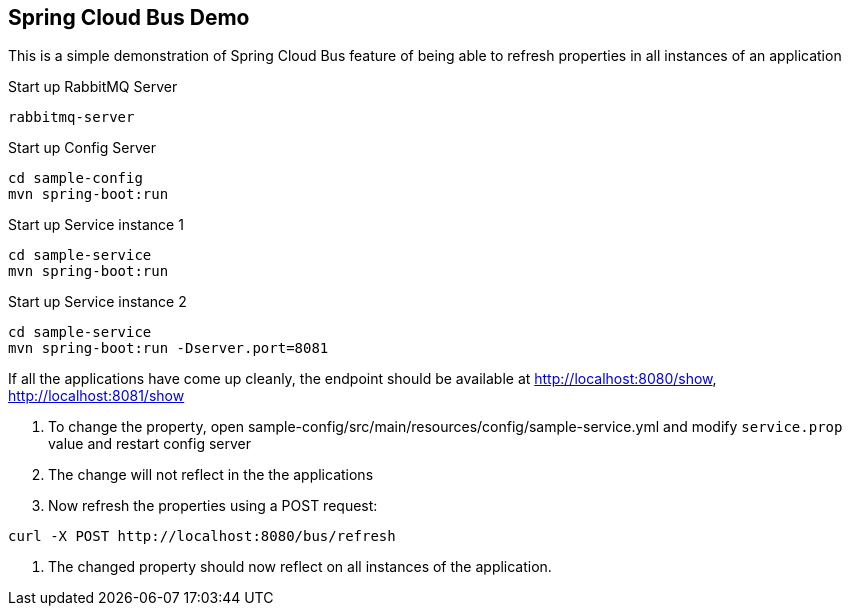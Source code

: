 Spring Cloud Bus Demo
---------------------

This is a simple demonstration of Spring Cloud Bus feature of being able to refresh properties in all instances of an application

.Start up RabbitMQ Server
[source,java]
----
rabbitmq-server
----

.Start up Config Server
[source,java]
----
cd sample-config
mvn spring-boot:run
----

.Start up Service instance 1
[source,java]
----
cd sample-service
mvn spring-boot:run
----

.Start up Service instance 2
[source,java]
----
cd sample-service
mvn spring-boot:run -Dserver.port=8081
----

If all the applications have come up cleanly, the endpoint should be available at http://localhost:8080/show, http://localhost:8081/show


. To change the property, open sample-config/src/main/resources/config/sample-service.yml and modify `service.prop` value and restart config server
. The change will not reflect in the the applications
. Now refresh the properties using a POST request:
[source,java]
----
curl -X POST http://localhost:8080/bus/refresh
----
. The changed property should now reflect on all instances of the application.




